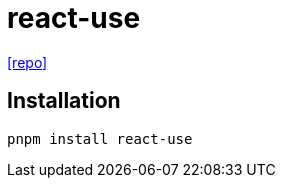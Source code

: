 = react-use
:url-repo: https://github.com/streamich/react-use

{url-repo}[[repo\]]

== Installation

[,bash]
----
pnpm install react-use
----